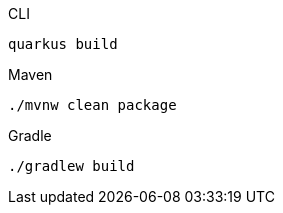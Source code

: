 [source, bash, role=primary]
.CLI
----
quarkus build
----

[source, bash, role=secondary]
.Maven
----
./mvnw clean package
----

[source, bash, role=secondary]
.Gradle
----
./gradlew build
----